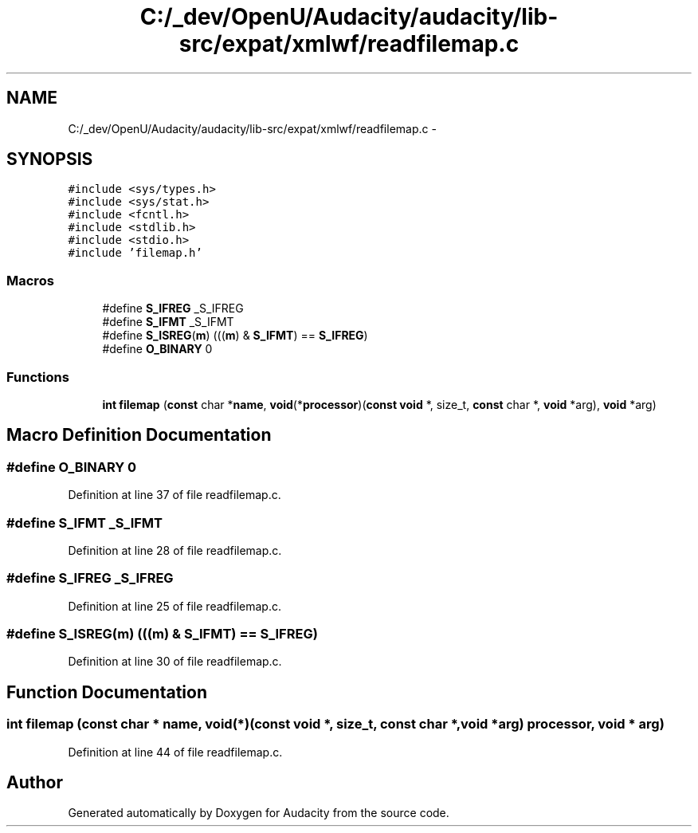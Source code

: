 .TH "C:/_dev/OpenU/Audacity/audacity/lib-src/expat/xmlwf/readfilemap.c" 3 "Thu Apr 28 2016" "Audacity" \" -*- nroff -*-
.ad l
.nh
.SH NAME
C:/_dev/OpenU/Audacity/audacity/lib-src/expat/xmlwf/readfilemap.c \- 
.SH SYNOPSIS
.br
.PP
\fC#include <sys/types\&.h>\fP
.br
\fC#include <sys/stat\&.h>\fP
.br
\fC#include <fcntl\&.h>\fP
.br
\fC#include <stdlib\&.h>\fP
.br
\fC#include <stdio\&.h>\fP
.br
\fC#include 'filemap\&.h'\fP
.br

.SS "Macros"

.in +1c
.ti -1c
.RI "#define \fBS_IFREG\fP   _S_IFREG"
.br
.ti -1c
.RI "#define \fBS_IFMT\fP   _S_IFMT"
.br
.ti -1c
.RI "#define \fBS_ISREG\fP(\fBm\fP)   (((\fBm\fP) & \fBS_IFMT\fP) == \fBS_IFREG\fP)"
.br
.ti -1c
.RI "#define \fBO_BINARY\fP   0"
.br
.in -1c
.SS "Functions"

.in +1c
.ti -1c
.RI "\fBint\fP \fBfilemap\fP (\fBconst\fP char *\fBname\fP, \fBvoid\fP(*\fBprocessor\fP)(\fBconst\fP \fBvoid\fP *, size_t, \fBconst\fP char *, \fBvoid\fP *arg), \fBvoid\fP *arg)"
.br
.in -1c
.SH "Macro Definition Documentation"
.PP 
.SS "#define O_BINARY   0"

.PP
Definition at line 37 of file readfilemap\&.c\&.
.SS "#define S_IFMT   _S_IFMT"

.PP
Definition at line 28 of file readfilemap\&.c\&.
.SS "#define S_IFREG   _S_IFREG"

.PP
Definition at line 25 of file readfilemap\&.c\&.
.SS "#define S_ISREG(\fBm\fP)   (((\fBm\fP) & \fBS_IFMT\fP) == \fBS_IFREG\fP)"

.PP
Definition at line 30 of file readfilemap\&.c\&.
.SH "Function Documentation"
.PP 
.SS "\fBint\fP filemap (\fBconst\fP char * name, \fBvoid\fP(*)(\fBconst\fP \fBvoid\fP *, size_t, \fBconst\fP char *, \fBvoid\fP *arg) processor, \fBvoid\fP * arg)"

.PP
Definition at line 44 of file readfilemap\&.c\&.
.SH "Author"
.PP 
Generated automatically by Doxygen for Audacity from the source code\&.
